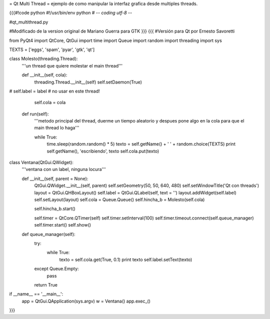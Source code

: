 = Qt Multi Thread =
ejemplo de como manipular la interfaz grafica desde multiples threads.

{{{#!code python
#!/usr/bin/env python
# -*- coding utf-8 -*-

#qt_multithread.py

#Modificado de la version original de Mariano Guerra para GTK
}}}
{{{
#Versión para Qt por Ernesto Savoretti

from PyQt4 import QtCore, QtGui
import time
import Queue
import random
import threading
import sys

TEXTS = ['eggs', 'spam', 'pyar', 'gtk', 'qt']

class Molesto(threading.Thread):
    '''un thread que quiere molestar el main thread'''

    def __init__(self, cola):
        threading.Thread.__init__(self)
        self.setDaemon(True)
#        self.label = label # no usar en este thread!

        self.cola = cola

    def run(self):
        '''metodo principal del thread, duerme un tiempo aleatorio y despues
        pone algo en la cola para que el main thread lo haga'''

        while True:
            time.sleep(random.random() * 5)
            texto = self.getName() + ' ' + random.choice(TEXTS)
            print self.getName(), 'escribiendo', texto
            self.cola.put(texto)

class Ventana(QtGui.QWidget):
    '''ventana con un label, ninguna locura'''

    def __init__(self, parent = None):
        QtGui.QWidget.__init__(self, parent)
        self.setGeometry(50, 50, 640, 480)
        self.setWindowTitle('Qt con threads')
        layout = QtGui.QHBoxLayout()
        self.label = QtGui.QLabel(self, text = '')
        layout.addWidget(self.label)
        self.setLayout(layout)
        self.cola = Queue.Queue()
        self.hincha_b = Molesto(self.cola)

        self.hincha_b.start()

        self.timer = QtCore.QTimer(self)
        self.timer.setInterval(100)
        self.timer.timeout.connect(self.queue_manager)
        self.timer.start()
        self.show()

    def queue_manager(self):
        try:
            while True:
                texto = self.cola.get(True, 0.1)
                print texto
                self.label.setText(texto)
        except Queue.Empty:
            pass

        return True

if __name__ == '__main__':
    app = QtGui.QApplication(sys.argv)
    w = Ventana()
    app.exec_()
}}}

